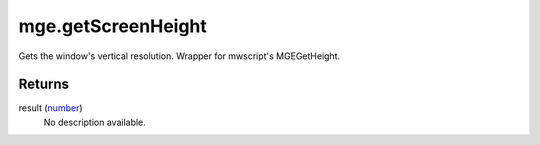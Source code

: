 mge.getScreenHeight
====================================================================================================

Gets the window's vertical resolution. Wrapper for mwscript's MGEGetHeight.

Returns
----------------------------------------------------------------------------------------------------

result (`number`_)
    No description available.

.. _`number`: ../../../lua/type/number.html
